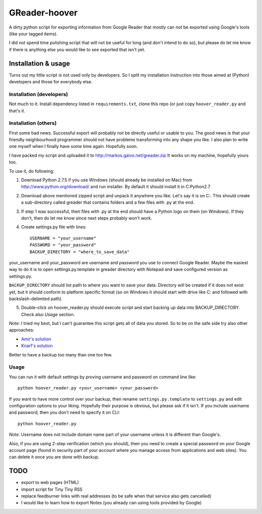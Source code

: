 ==============
GReader-hoover
==============

A dirty python script for exporting information from Google Reader that
mostly can not be exported using Google's tools (like your tagged items).

I did not spend time polishing script that will not be useful for long
(and don't intend to do so), but please do let me know if there is
anything else you would like to see exported that isn't yet.

Installation & usage
====================

Turns out my little script is not used only by developers. So I split
my installation instruction into those aimed at (Python) developers and
those for everybody else.

Installation (developers)
-------------------------

Not much to it. Install dependency listed in ``requirements.txt``, clone
this repo (or just copy ``hoover_reader.py`` and that's it.

Installation (others)
---------------------

First some bad news. Successful export will probably not be directly useful or
usable to you. The good news is that your friendly neighbourhood programmer
should not have problems transforming into any shape you like. I also plan to
write one myself when I finally have some time again. Hopefully soon.

I have packed my script and uploaded it to http://markos.gaivo.net/greader.zip 
It works on my machine, hopefully yours too.

To use it, do following:

1. Download Python 2.7.5 if you use Windows (should already be installed on Mac)
   from http://www.python.org/download/ and run installer. By default it should
   install it in C:\Python2.7

2. Download above mentioned zipped script and unpack it anywhere you like.
   Let's say it is on C:\. This should create a sub-directory called
   greader that contains folders and a few files with .py at the end.

3. If step 1 was successful, then files with .py at the end should have
   a Python logo on them (on Windows). If they don't, then do let me know
   since next steps probably won't work.

4. Create settings.py file with lines::

    USERNAME = "your_username"
    PASSWORD = "your_password"
    BACKUP_DIRECTORY = "where_to_save_data"

your_username and your_password are username and password you use to connect
Google Reader. Maybe the easiest way to do it is to open settings.py.template
in greader directory with Notepad and save configured version as settings.py.

``BACKUP_DIRECTORY`` should list path to where you want to save your data.
Directory will be created if it does not exist yet, but it should conform to
platform specific format (so on Windows it should start with drive like C:
and followed with backslash-delimited path).

5. Double-click on hoover_reader.py should execute script and start backing
   up data into BACKUP_DIRECTORY. Check also `Usage` section.

*Note*: I tried my best, but I can't guarantee this script gets all of data
you stored. So to be on the safe side try also other approaches:

- `Amir's solution <http://markos.gaivo.net/blog/?p=1097#comment-312201>`_
- `Knarf's solution <http://productforums.google.com/forum/#!msg/reader/BO3H81Nb68M/NLNwY2tJ1PMJ>`_

Better to have a backup too many than one too few.


Usage
-----

You can run it with default settings by proving username and password on
command line like::

    python hoover_reader.py <your_username> <your_password>

If you want to have more control over your backup, then rename
``settings.py.template`` to ``settings.py`` and edit configuration options
to your liking. Hopefully their purpose is obvious, but please ask if it
isn't. If you include username and password, then you don't need to
specify it on CLI::

    python hoover_reader.py

*Note*: Username does not include domain name part of your username unless
it is different than Google's.

Also, if you are using 2-step verification (which you should), then you
need to create a special password on your Google account page (found in
security part of your account where you manage access from applications
and web sites). You can delete it once you are done with backup.


TODO
====
- export to web pages (HTML)
- import script for Tiny Tiny RSS
- replace feedburner links with real addresses (to be safe when that service
  also gets cancelled)
- I would like to learn how to export Notes (you already can using tools
  provided by Google)
